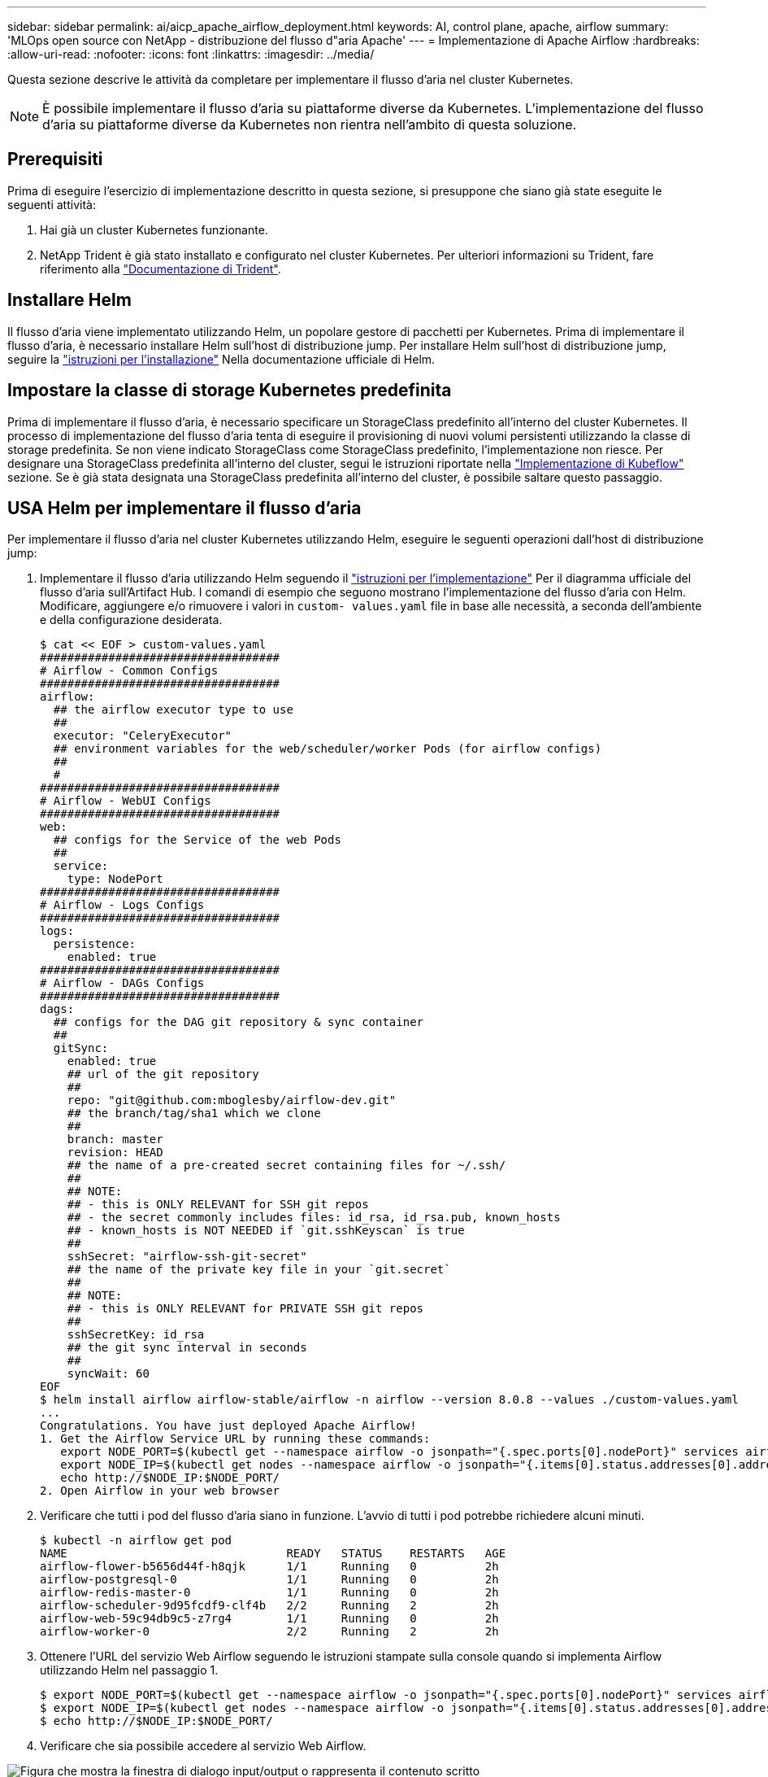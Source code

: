 ---
sidebar: sidebar 
permalink: ai/aicp_apache_airflow_deployment.html 
keywords: AI, control plane, apache, airflow 
summary: 'MLOps open source con NetApp - distribuzione del flusso d"aria Apache' 
---
= Implementazione di Apache Airflow
:hardbreaks:
:allow-uri-read: 
:nofooter: 
:icons: font
:linkattrs: 
:imagesdir: ../media/


[role="lead"]
Questa sezione descrive le attività da completare per implementare il flusso d'aria nel cluster Kubernetes.


NOTE: È possibile implementare il flusso d'aria su piattaforme diverse da Kubernetes. L'implementazione del flusso d'aria su piattaforme diverse da Kubernetes non rientra nell'ambito di questa soluzione.



== Prerequisiti

Prima di eseguire l'esercizio di implementazione descritto in questa sezione, si presuppone che siano già state eseguite le seguenti attività:

. Hai già un cluster Kubernetes funzionante.
. NetApp Trident è già stato installato e configurato nel cluster Kubernetes. Per ulteriori informazioni su Trident, fare riferimento alla link:https://docs.netapp.com/us-en/trident/index.html["Documentazione di Trident"].




== Installare Helm

Il flusso d'aria viene implementato utilizzando Helm, un popolare gestore di pacchetti per Kubernetes. Prima di implementare il flusso d'aria, è necessario installare Helm sull'host di distribuzione jump. Per installare Helm sull'host di distribuzione jump, seguire la https://helm.sh/docs/intro/install/["istruzioni per l'installazione"^] Nella documentazione ufficiale di Helm.



== Impostare la classe di storage Kubernetes predefinita

Prima di implementare il flusso d'aria, è necessario specificare un StorageClass predefinito all'interno del cluster Kubernetes. Il processo di implementazione del flusso d'aria tenta di eseguire il provisioning di nuovi volumi persistenti utilizzando la classe di storage predefinita. Se non viene indicato StorageClass come StorageClass predefinito, l'implementazione non riesce. Per designare una StorageClass predefinita all'interno del cluster, segui le istruzioni riportate nella link:aicp_kubeflow_deployment_overview.html["Implementazione di Kubeflow"] sezione. Se è già stata designata una StorageClass predefinita all'interno del cluster, è possibile saltare questo passaggio.



== USA Helm per implementare il flusso d'aria

Per implementare il flusso d'aria nel cluster Kubernetes utilizzando Helm, eseguire le seguenti operazioni dall'host di distribuzione jump:

. Implementare il flusso d'aria utilizzando Helm seguendo il https://artifacthub.io/packages/helm/airflow-helm/airflow["istruzioni per l'implementazione"^] Per il diagramma ufficiale del flusso d'aria sull'Artifact Hub. I comandi di esempio che seguono mostrano l'implementazione del flusso d'aria con Helm. Modificare, aggiungere e/o rimuovere i valori in `custom- values.yaml` file in base alle necessità, a seconda dell'ambiente e della configurazione desiderata.
+
....
$ cat << EOF > custom-values.yaml
###################################
# Airflow - Common Configs
###################################
airflow:
  ## the airflow executor type to use
  ##
  executor: "CeleryExecutor"
  ## environment variables for the web/scheduler/worker Pods (for airflow configs)
  ##
  #
###################################
# Airflow - WebUI Configs
###################################
web:
  ## configs for the Service of the web Pods
  ##
  service:
    type: NodePort
###################################
# Airflow - Logs Configs
###################################
logs:
  persistence:
    enabled: true
###################################
# Airflow - DAGs Configs
###################################
dags:
  ## configs for the DAG git repository & sync container
  ##
  gitSync:
    enabled: true
    ## url of the git repository
    ##
    repo: "git@github.com:mboglesby/airflow-dev.git"
    ## the branch/tag/sha1 which we clone
    ##
    branch: master
    revision: HEAD
    ## the name of a pre-created secret containing files for ~/.ssh/
    ##
    ## NOTE:
    ## - this is ONLY RELEVANT for SSH git repos
    ## - the secret commonly includes files: id_rsa, id_rsa.pub, known_hosts
    ## - known_hosts is NOT NEEDED if `git.sshKeyscan` is true
    ##
    sshSecret: "airflow-ssh-git-secret"
    ## the name of the private key file in your `git.secret`
    ##
    ## NOTE:
    ## - this is ONLY RELEVANT for PRIVATE SSH git repos
    ##
    sshSecretKey: id_rsa
    ## the git sync interval in seconds
    ##
    syncWait: 60
EOF
$ helm install airflow airflow-stable/airflow -n airflow --version 8.0.8 --values ./custom-values.yaml
...
Congratulations. You have just deployed Apache Airflow!
1. Get the Airflow Service URL by running these commands:
   export NODE_PORT=$(kubectl get --namespace airflow -o jsonpath="{.spec.ports[0].nodePort}" services airflow-web)
   export NODE_IP=$(kubectl get nodes --namespace airflow -o jsonpath="{.items[0].status.addresses[0].address}")
   echo http://$NODE_IP:$NODE_PORT/
2. Open Airflow in your web browser
....
. Verificare che tutti i pod del flusso d'aria siano in funzione. L'avvio di tutti i pod potrebbe richiedere alcuni minuti.
+
....
$ kubectl -n airflow get pod
NAME                                READY   STATUS    RESTARTS   AGE
airflow-flower-b5656d44f-h8qjk      1/1     Running   0          2h
airflow-postgresql-0                1/1     Running   0          2h
airflow-redis-master-0              1/1     Running   0          2h
airflow-scheduler-9d95fcdf9-clf4b   2/2     Running   2          2h
airflow-web-59c94db9c5-z7rg4        1/1     Running   0          2h
airflow-worker-0                    2/2     Running   2          2h
....
. Ottenere l'URL del servizio Web Airflow seguendo le istruzioni stampate sulla console quando si implementa Airflow utilizzando Helm nel passaggio 1.
+
....
$ export NODE_PORT=$(kubectl get --namespace airflow -o jsonpath="{.spec.ports[0].nodePort}" services airflow-web)
$ export NODE_IP=$(kubectl get nodes --namespace airflow -o jsonpath="{.items[0].status.addresses[0].address}")
$ echo http://$NODE_IP:$NODE_PORT/
....
. Verificare che sia possibile accedere al servizio Web Airflow.


image:aicp_imageaa1.png["Figura che mostra la finestra di dialogo input/output o rappresenta il contenuto scritto"]

